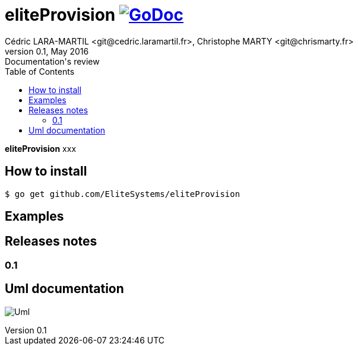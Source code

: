 = eliteProvision image:go-documentation-blue.svg[GoDoc, link="http://godoc.org/github.com/EliteSystems/eliteProvision", role="external", window="_blank"]
Cédric LARA-MARTIL <git@cedric.laramartil.fr>, Christophe MARTY <git@chrismarty.fr>
v0.1, May 2016: Documentation's review
:authorinitials: @cLaraMartil & @chrismarty34
:doctype: article
:source-highlighter: coderay
:imagesdir: documentation/images
:icons:
:toc:
//:numbered:
//:source-highlighter: pigments
//:pdf-page-size: A4

*eliteProvision* xxx

== How to install
[source, bash]
----
$ go get github.com/EliteSystems/eliteProvision
----

== Examples

== Releases notes

=== 0.1

== Uml documentation

image:classDiagram.png[Uml]
